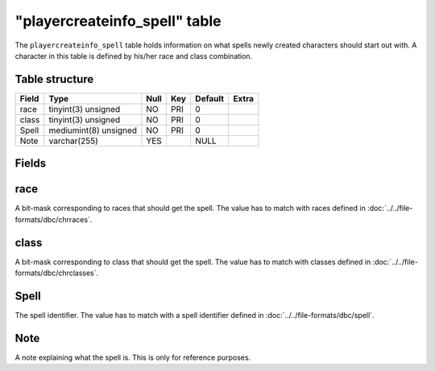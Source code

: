 .. _db-world-playercreateinfo-spell:

===============================
"playercreateinfo\_spell" table
===============================

The ``playercreateinfo_spell`` table holds information on what spells
newly created characters should start out with. A character in this
table is defined by his/her race and class combination.

Table structure
---------------

+---------+-------------------------+--------+-------+-----------+---------+
| Field   | Type                    | Null   | Key   | Default   | Extra   |
+=========+=========================+========+=======+===========+=========+
| race    | tinyint(3) unsigned     | NO     | PRI   | 0         |         |
+---------+-------------------------+--------+-------+-----------+---------+
| class   | tinyint(3) unsigned     | NO     | PRI   | 0         |         |
+---------+-------------------------+--------+-------+-----------+---------+
| Spell   | mediumint(8) unsigned   | NO     | PRI   | 0         |         |
+---------+-------------------------+--------+-------+-----------+---------+
| Note    | varchar(255)            | YES    |       | NULL      |         |
+---------+-------------------------+--------+-------+-----------+---------+

Fields
------

race
----

A bit-mask corresponding to races that should get the spell. The value
has to match with races defined in :doc:`../../file-formats/dbc/chrraces`.

class
-----

A bit-mask corresponding to class that should get the spell. The value
has to match with classes defined in :doc:`../../file-formats/dbc/chrclasses`.

Spell
-----

The spell identifier. The value has to match with a spell identifier
defined in :doc:`../../file-formats/dbc/spell`.

Note
----

A note explaining what the spell is. This is only for reference
purposes.
